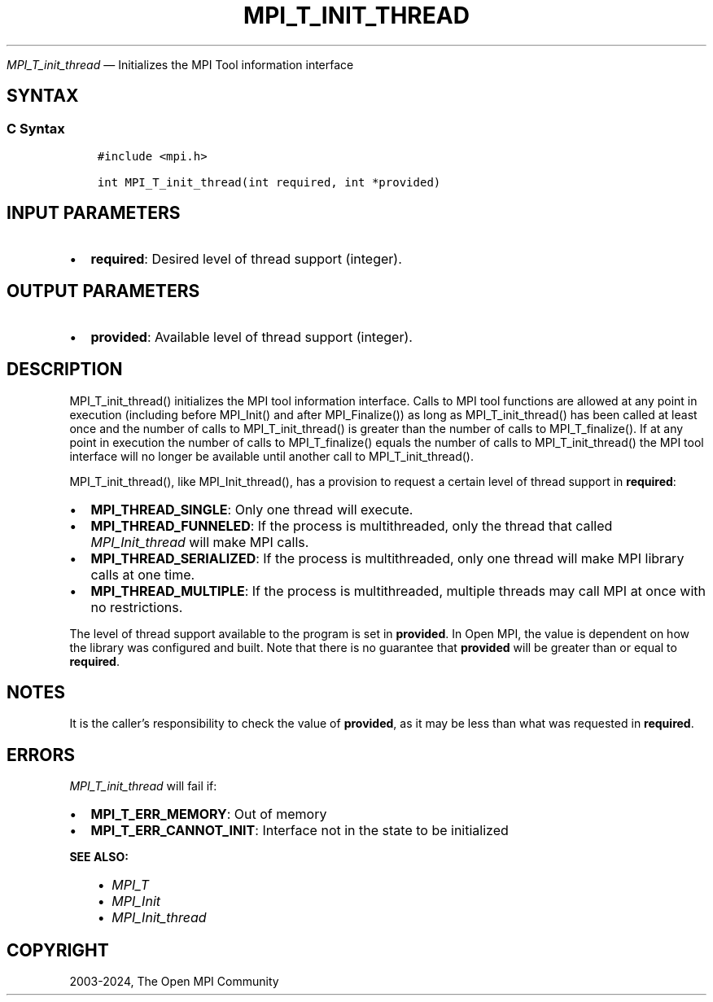 .\" Man page generated from reStructuredText.
.
.TH "MPI_T_INIT_THREAD" "3" "Jul 18, 2024" "" "Open MPI"
.
.nr rst2man-indent-level 0
.
.de1 rstReportMargin
\\$1 \\n[an-margin]
level \\n[rst2man-indent-level]
level margin: \\n[rst2man-indent\\n[rst2man-indent-level]]
-
\\n[rst2man-indent0]
\\n[rst2man-indent1]
\\n[rst2man-indent2]
..
.de1 INDENT
.\" .rstReportMargin pre:
. RS \\$1
. nr rst2man-indent\\n[rst2man-indent-level] \\n[an-margin]
. nr rst2man-indent-level +1
.\" .rstReportMargin post:
..
.de UNINDENT
. RE
.\" indent \\n[an-margin]
.\" old: \\n[rst2man-indent\\n[rst2man-indent-level]]
.nr rst2man-indent-level -1
.\" new: \\n[rst2man-indent\\n[rst2man-indent-level]]
.in \\n[rst2man-indent\\n[rst2man-indent-level]]u
..
.sp
\fI\%MPI_T_init_thread\fP — Initializes the MPI Tool information interface
.SH SYNTAX
.SS C Syntax
.INDENT 0.0
.INDENT 3.5
.sp
.nf
.ft C
#include <mpi.h>

int MPI_T_init_thread(int required, int *provided)
.ft P
.fi
.UNINDENT
.UNINDENT
.SH INPUT PARAMETERS
.INDENT 0.0
.IP \(bu 2
\fBrequired\fP: Desired level of thread support (integer).
.UNINDENT
.SH OUTPUT PARAMETERS
.INDENT 0.0
.IP \(bu 2
\fBprovided\fP: Available level of thread support (integer).
.UNINDENT
.SH DESCRIPTION
.sp
MPI_T_init_thread() initializes the MPI tool information interface.
Calls to MPI tool functions are allowed at any point in execution
(including before MPI_Init() and after MPI_Finalize()) as long
as MPI_T_init_thread() has been called at least once and the number
of calls to MPI_T_init_thread() is greater than the number of calls
to MPI_T_finalize(). If at any point in execution the number of
calls to MPI_T_finalize() equals the number of calls to
MPI_T_init_thread() the MPI tool interface will no longer be
available until another call to MPI_T_init_thread().
.sp
MPI_T_init_thread(), like MPI_Init_thread(), has a provision to
request a certain level of thread support in \fBrequired\fP:
.INDENT 0.0
.IP \(bu 2
\fBMPI_THREAD_SINGLE\fP: Only one thread will execute.
.IP \(bu 2
\fBMPI_THREAD_FUNNELED\fP: If the process is multithreaded, only the
thread that called \fI\%MPI_Init_thread\fP will make MPI calls.
.IP \(bu 2
\fBMPI_THREAD_SERIALIZED\fP: If the process is multithreaded, only one
thread will make MPI library calls at one time.
.IP \(bu 2
\fBMPI_THREAD_MULTIPLE\fP: If the process is multithreaded, multiple
threads may call MPI at once with no restrictions.
.UNINDENT
.sp
The level of thread support available to the program is set in
\fBprovided\fP\&. In Open MPI, the value is dependent on how the library was
configured and built. Note that there is no guarantee that \fBprovided\fP
will be greater than or equal to \fBrequired\fP\&.
.SH NOTES
.sp
It is the caller’s responsibility to check the value of \fBprovided\fP, as
it may be less than what was requested in \fBrequired\fP\&.
.SH ERRORS
.sp
\fI\%MPI_T_init_thread\fP will fail if:
.INDENT 0.0
.IP \(bu 2
\fBMPI_T_ERR_MEMORY\fP: Out of memory
.IP \(bu 2
\fBMPI_T_ERR_CANNOT_INIT\fP: Interface not in the state to be
initialized
.UNINDENT
.sp
\fBSEE ALSO:\fP
.INDENT 0.0
.INDENT 3.5
.INDENT 0.0
.IP \(bu 2
\fI\%MPI_T\fP
.IP \(bu 2
\fI\%MPI_Init\fP
.IP \(bu 2
\fI\%MPI_Init_thread\fP
.UNINDENT
.UNINDENT
.UNINDENT
.SH COPYRIGHT
2003-2024, The Open MPI Community
.\" Generated by docutils manpage writer.
.
